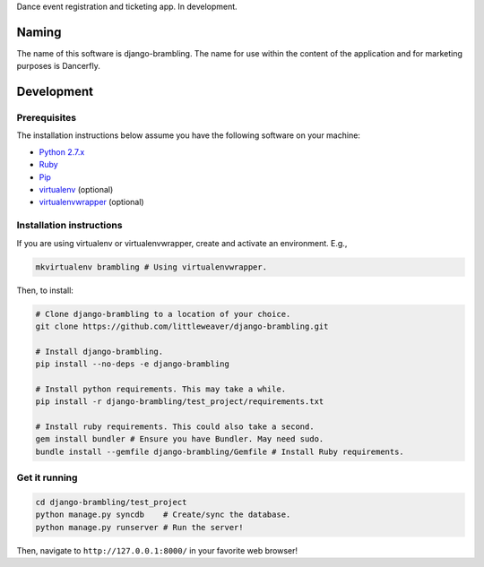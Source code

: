 Dance event registration and ticketing app. In development.

Naming
======

The name of this software is django-brambling. The name for use within the content of the application and for marketing purposes is Dancerfly.

Development
=============

Prerequisites
-------------

The installation instructions below assume you have the following software on your machine:

* `Python 2.7.x <http://www.python.org/download/releases/2.7.6/>`_
* `Ruby <https://www.ruby-lang.org/en/installation/>`_
* `Pip <https://pip.readthedocs.org/en/latest/installing.html>`_
* `virtualenv <http://www.virtualenv.org/en/latest/virtualenv.html#installation>`_ (optional)
* `virtualenvwrapper <http://virtualenvwrapper.readthedocs.org/en/latest/install.html>`_ (optional)

Installation instructions
-------------------------

If you are using virtualenv or virtualenvwrapper, create and activate an environment. E.g.,

.. code:: bash

    mkvirtualenv brambling # Using virtualenvwrapper.

Then, to install:

.. code:: bash

    # Clone django-brambling to a location of your choice.
    git clone https://github.com/littleweaver/django-brambling.git

    # Install django-brambling.
    pip install --no-deps -e django-brambling

    # Install python requirements. This may take a while.
    pip install -r django-brambling/test_project/requirements.txt

    # Install ruby requirements. This could also take a second.
    gem install bundler # Ensure you have Bundler. May need sudo.
    bundle install --gemfile django-brambling/Gemfile # Install Ruby requirements.

Get it running
--------------

.. code:: bash

    cd django-brambling/test_project
    python manage.py syncdb    # Create/sync the database.
    python manage.py runserver # Run the server!

Then, navigate to ``http://127.0.0.1:8000/`` in your favorite web browser!
